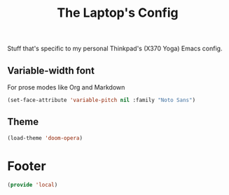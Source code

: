 #+TITLE: The Laptop's Config

Stuff that's specific to my personal Thinkpad's (X370 Yoga) Emacs config.

** Variable-width font
For prose modes like Org and Markdown
#+begin_src emacs-lisp
  (set-face-attribute 'variable-pitch nil :family "Noto Sans")
#+end_src

** Theme
#+begin_src emacs-lisp
  (load-theme 'doom-opera)
#+end_src

* Footer
#+BEGIN_SRC emacs-lisp
  (provide 'local)
#+END_SRC
